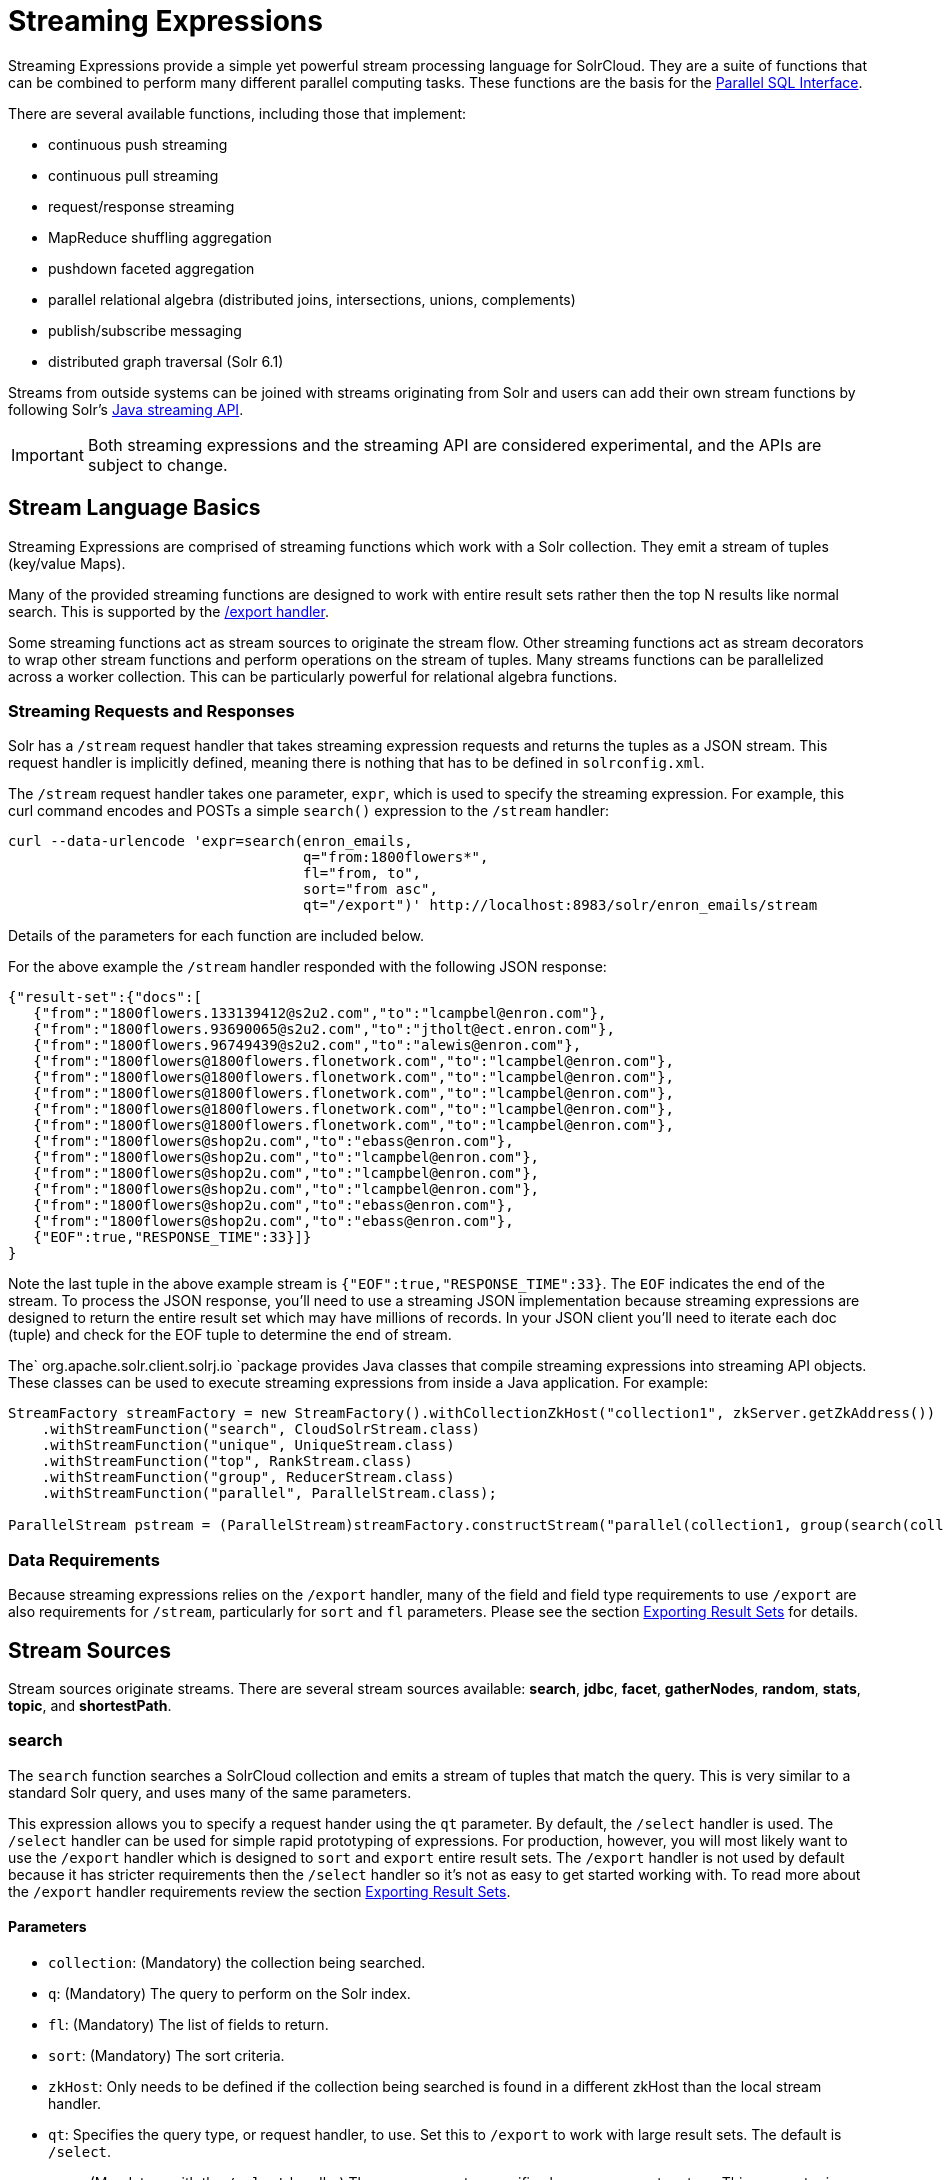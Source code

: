 = Streaming Expressions
:page-shortname: streaming-expressions
:page-permalink: streaming-expressions.html
:page-children: graph-traversal

Streaming Expressions provide a simple yet powerful stream processing language for SolrCloud. They are a suite of functions that can be combined to perform many different parallel computing tasks. These functions are the basis for the <<parallel-sql-interface.adoc#,Parallel SQL Interface>>.

There are several available functions, including those that implement:

* continuous push streaming
* continuous pull streaming
* request/response streaming
* MapReduce shuffling aggregation
* pushdown faceted aggregation
* parallel relational algebra (distributed joins, intersections, unions, complements)
* publish/subscribe messaging
* distributed graph traversal (Solr 6.1)

Streams from outside systems can be joined with streams originating from Solr and users can add their own stream functions by following Solr's http://lucene.apache.org/solr/6_1_0/solr-solrj/org/apache/solr/client/solrj/io/stream/package-summary.html[Java streaming API].

[IMPORTANT]
====

Both streaming expressions and the streaming API are considered experimental, and the APIs are subject to change.

====

[[StreamingExpressions-StreamLanguageBasics]]
== Stream Language Basics

Streaming Expressions are comprised of streaming functions which work with a Solr collection. They emit a stream of tuples (key/value Maps).

Many of the provided streaming functions are designed to work with entire result sets rather then the top N results like normal search. This is supported by the <<exporting-result-sets.adoc#,/export handler>>.

Some streaming functions act as stream sources to originate the stream flow. Other streaming functions act as stream decorators to wrap other stream functions and perform operations on the stream of tuples. Many streams functions can be parallelized across a worker collection. This can be particularly powerful for relational algebra functions.

[[StreamingExpressions-StreamingRequestsandResponses]]
=== Streaming Requests and Responses

Solr has a `/stream` request handler that takes streaming expression requests and returns the tuples as a JSON stream. This request handler is implicitly defined, meaning there is nothing that has to be defined in `solrconfig.xml`.

The `/stream` request handler takes one parameter, `expr`, which is used to specify the streaming expression. For example, this curl command encodes and POSTs a simple `search()` expression to the `/stream` handler:

[source,bash]
----
curl --data-urlencode 'expr=search(enron_emails, 
                                   q="from:1800flowers*", 
                                   fl="from, to", 
                                   sort="from asc", 
                                   qt="/export")' http://localhost:8983/solr/enron_emails/stream
----

Details of the parameters for each function are included below.

For the above example the `/stream` handler responded with the following JSON response:

[source,java]
----
{"result-set":{"docs":[
   {"from":"1800flowers.133139412@s2u2.com","to":"lcampbel@enron.com"},
   {"from":"1800flowers.93690065@s2u2.com","to":"jtholt@ect.enron.com"},
   {"from":"1800flowers.96749439@s2u2.com","to":"alewis@enron.com"},
   {"from":"1800flowers@1800flowers.flonetwork.com","to":"lcampbel@enron.com"},
   {"from":"1800flowers@1800flowers.flonetwork.com","to":"lcampbel@enron.com"},
   {"from":"1800flowers@1800flowers.flonetwork.com","to":"lcampbel@enron.com"},
   {"from":"1800flowers@1800flowers.flonetwork.com","to":"lcampbel@enron.com"},
   {"from":"1800flowers@1800flowers.flonetwork.com","to":"lcampbel@enron.com"},
   {"from":"1800flowers@shop2u.com","to":"ebass@enron.com"},
   {"from":"1800flowers@shop2u.com","to":"lcampbel@enron.com"},
   {"from":"1800flowers@shop2u.com","to":"lcampbel@enron.com"},
   {"from":"1800flowers@shop2u.com","to":"lcampbel@enron.com"},
   {"from":"1800flowers@shop2u.com","to":"ebass@enron.com"},
   {"from":"1800flowers@shop2u.com","to":"ebass@enron.com"},
   {"EOF":true,"RESPONSE_TIME":33}]}
}
----

Note the last tuple in the above example stream is `{"EOF":true,"RESPONSE_TIME":33}`. The `EOF` indicates the end of the stream. To process the JSON response, you'll need to use a streaming JSON implementation because streaming expressions are designed to return the entire result set which may have millions of records. In your JSON client you'll need to iterate each doc (tuple) and check for the EOF tuple to determine the end of stream.

The` org.apache.solr.client.solrj.io `package provides Java classes that compile streaming expressions into streaming API objects. These classes can be used to execute streaming expressions from inside a Java application. For example:

[source,java]
----
StreamFactory streamFactory = new StreamFactory().withCollectionZkHost("collection1", zkServer.getZkAddress())
    .withStreamFunction("search", CloudSolrStream.class)
    .withStreamFunction("unique", UniqueStream.class)
    .withStreamFunction("top", RankStream.class)
    .withStreamFunction("group", ReducerStream.class)
    .withStreamFunction("parallel", ParallelStream.class);
 
ParallelStream pstream = (ParallelStream)streamFactory.constructStream("parallel(collection1, group(search(collection1, q=\"*:*\", fl=\"id,a_s,a_i,a_f\", sort=\"a_s asc,a_f asc\", partitionKeys=\"a_s\"), by=\"a_s asc\"), workers=\"2\", zkHost=\""+zkHost+"\", sort=\"a_s asc\")");
----

[[StreamingExpressions-DataRequirements]]
=== Data Requirements

Because streaming expressions relies on the `/export` handler, many of the field and field type requirements to use `/export` are also requirements for `/stream`, particularly for `sort` and `fl` parameters. Please see the section <<exporting-result-sets.adoc#,Exporting Result Sets>> for details.

[[StreamingExpressions-StreamSources]]
== Stream Sources

Stream sources originate streams. There are several stream sources available: **search**, **jdbc**, **facet**, **gatherNodes**, **random**, **stats**, **topic**, and **shortestPath**.

[[StreamingExpressions-search]]
=== search

The `search` function searches a SolrCloud collection and emits a stream of tuples that match the query. This is very similar to a standard Solr query, and uses many of the same parameters.

This expression allows you to specify a request hander using the `qt` parameter. By default, the `/select` handler is used. The `/select` handler can be used for simple rapid prototyping of expressions. For production, however, you will most likely want to use the `/export` handler which is designed to `sort` and `export` entire result sets. The `/export` handler is not used by default because it has stricter requirements then the `/select` handler so it's not as easy to get started working with. To read more about the `/export` handler requirements review the section <<exporting-result-sets.adoc#,Exporting Result Sets>>.

[[StreamingExpressions-Parameters]]
==== Parameters

* `collection`: (Mandatory) the collection being searched.
* `q`: (Mandatory) The query to perform on the Solr index.
* `fl`: (Mandatory) The list of fields to return.
* `sort`: (Mandatory) The sort criteria.
* `zkHost`: Only needs to be defined if the collection being searched is found in a different zkHost than the local stream handler.
* `qt`: Specifies the query type, or request handler, to use. Set this to `/export` to work with large result sets. The default is `/select`.
* `rows`: (Mandatory with the `/select` handler) The rows parameter specifies how many rows to return. This parameter is only needed with the `/select` handler (which is the default) since the `/export` handler always returns all rows.

[[StreamingExpressions-Syntax]]
==== Syntax

[source,java]
----
expr=search(collection1, 
       zkHost="localhost:9983",
       qt="/export", 
       q="*:*", 
       fl="id,a_s,a_i,a_f", 
       sort="a_f asc, a_i asc") 
----

[[StreamingExpressions-jdbc]]
=== jdbc

The `jdbc` function searches a JDBC datasource and emits a stream of tuples representing the JDBC result set. Each row in the result set is translated into a tuple and each tuple contains all the cell values for that row.

[[StreamingExpressions-Parameters.1]]
==== Parameters

* `connection`: (Mandatory) JDBC formatted connection string to whatever driver you are using.
* `sql`: (Mandatory) query to pass off to the JDBC endpoint
* `sort`: (Mandatory) The sort criteria indicating how the data coming out of the JDBC stream is sorted
* `driver`: The name of the JDBC driver used for the connection. If provided then the driver class will attempt to be loaded into the JVM. If not provided then it is assumed that the driver is already loaded into the JVM. Some drivers require explicit loading so this option is provided.
* `[driverProperty]`: One or more properties to pass to the JDBC driver during connection. The format is `propertyName="propertyValue"`. You can provide as many of these properties as you'd like and they will all be passed to the connection.

[[StreamingExpressions-ConnectionsandDrivers]]
==== Connections and Drivers

Because some JDBC drivers require explicit loading the `driver` parameter can be used to provide the driver class name. If provided, then during stream construction the driver will be loaded. If the driver cannot be loaded because the class is not found on the classpath, then stream construction will fail.

When the JDBC stream is opened it will validate that a driver can be found for the provided connection string. If a driver cannot be found (because it hasn't been loaded) then the open will fail.

[[StreamingExpressions-Datatypes]]
==== Datatypes

Due to the inherent differences in datatypes across JDBC sources the following datatypes are supported. The table indicates what Java type will be used for a given JDBC type. Types marked as requiring conversion will go through a conversion for each value of that type. For performance reasons the cell data types are only considered when the stream is opened as this is when the converters are created.

[width="100%",cols="34%,33%,33%",options="header",]
|===
|JDBC Type |Java Type |Requires Conversion
|String |String |No
|Short |Long |Yes
|Integer |Long |Yes
|Long |Long |No
|Float |Double |Yes
|Double |Double |No
|Boolean |Boolean |No
|===

[[StreamingExpressions-Syntax.1]]
==== Syntax

A basic `jdbc` expression:

[source,java]
----
jdbc(
    connection="jdbc:hsqldb:mem:.", 
    sql="select NAME, ADDRESS, EMAIL, AGE from PEOPLE where AGE > 25 order by AGE, NAME DESC", 
    sort="AGE asc, NAME desc",
    driver="org.hsqldb.jdbcDriver"
)
----

A `jdbc` expression that passes a property to the driver:

[source,java]
----
// get_column_name is a property to pass to the hsqldb driver
jdbc(
    connection="jdbc:hsqldb:mem:.", 
    sql="select NAME as FIRST_NAME, ADDRESS, EMAIL, AGE from PEOPLE where AGE > 25 order by AGE, NAME DESC", 
    sort="AGE asc, NAME desc",
    driver="org.hsqldb.jdbcDriver",
    get_column_name="false"
)
----

[[StreamingExpressions-facet]]
=== facet

The `facet` function provides aggregations that are rolled up over buckets. Under the covers the facet function pushes down the aggregation into the search engine using Solr's JSON Facet API. This provides sub-second performance for many use cases. The facet function is appropriate for use with a low to moderate number of distinct values in the bucket fields. To support high cardinality aggregations see the rollup function.

[[StreamingExpressions-Parameters.2]]
==== Parameters

* `collection`: (Mandatory) Collection the facets will be aggregated from.
* `q`: (Mandatory) The query to build the aggregations from.
* `buckets`: (Mandatory) Comma separated list of fields to rollup over. The comma separated list represents the dimensions in a multi-dimensional rollup.
* `bucketSorts`: Comma separated list of sorts to apply to each dimension in the buckets parameters. Sorts can be on the computed metrics or on the bucket values.
* `bucketSizeLimit`: The number of buckets to include. This value is applied to each dimension.
* `metrics`: List of metrics to compute for the buckets. Currently supported metrics are `sum(col)`, `avg(col)`, `min(col)`, `max(col)`, `count(*)`.

[[StreamingExpressions-Syntax.2]]
==== Syntax

Example 1:

[source,java]
----
facet(collection1, 
      q="*:*", 
      buckets="a_s",
      bucketSorts="sum(a_i) desc",
      bucketSizeLimit=100,
      sum(a_i), 
      sum(a_f), 
      min(a_i), 
      min(a_f), 
      max(a_i), 
      max(a_f),
      avg(a_i), 
      avg(a_f), 
      count(*))
----

The example above shows a facet function with rollups over a single bucket, where the buckets are returned in descending order by the calculated value of the `sum(a_i)` metric.

Example 2:

[source,java]
----
facet(collection1, 
      q="*:*", 
      buckets="year_i, month_i, day_i",
      bucketSorts="year_i desc, month_i desc, day_i desc",
      bucketSizeLimit=100,
      sum(a_i), 
      sum(a_f), 
      min(a_i), 
      min(a_f), 
      max(a_i), 
      max(a_f),
      avg(a_i), 
      avg(a_f), 
      count(*))
----

The example above shows a facet function with rollups over three buckets, where the buckets are returned in descending order by bucket value.

[[StreamingExpressions-gatherNodes]]
=== gatherNodes

The `gatherNodes` function provides breadth-first graph traversal. For details, see the section <<graph-traversal.adoc#,Graph Traversal>>.

[[StreamingExpressions-random]]
=== random

The `random` function searches a SolrCloud collection and emits a pseudo-random set of results that match the query. Each invocation of random will return a different pseudo-random result set.

[[StreamingExpressions-Parameters.3]]
==== Parameters

* `collection`: (Mandatory) Collection the stats will be aggregated from.
* `q`: (Mandatory) The query to build the aggregations from.
* `rows`: (Mandatory) The number of pseudo-random results to return.
* fl: (Mandatory) The field list to return.
* `fq`: (Optional) Filter query

[[StreamingExpressions-Syntax.3]]
==== Syntax

[source,java]
----
random(baskets, 
       q="productID:productX", 
       rows="100", 
       fl="basketID") 
----

In the example above the `random` function is searching the baskets collections for all rows where "productID:productX". It will return 100 pseudo-random results. The field list returned is the basketID.

[[StreamingExpressions-shortestPath]]
=== shortestPath

The `shortestPath` function is an implementation of a shortest path graph traversal. The `shortestPath` function performs an iterative breadth-first search through an unweighted graph to find the shortest paths between two nodes in a graph. The `shortestPath` function emits a tuple for each path found. Each tuple emitted will contain a `path` key which points to a `List` of nodeIDs comprising the path.

[[StreamingExpressions-Parameters.4]]
==== Parameters

* `collection`: (Mandatory) The collection that the topic query will be run on.
* `from`: (Mandatory) The nodeID to start the search from
* `to`: (Mandatory) The nodeID to end the search at
* `edge`: (Mandatory) Syntax: `from_field=to_field`. The `from_field` defines which field to search from. The `to_field` defines which field to search to. See example below for a detailed explanation.
* `threads`: (Optional : Default 6) The number of threads used to perform the partitioned join in the traversal.
* `partitionSize`: (Optional : Default 250) The number of nodes in each partition of the join.
* `fq`: (Optional) Filter query
* `maxDepth`: (Mandatory) Limits to the search to a maximum depth in the graph.

*Syntax*

[source,java]
----
shortestPath(collection, 
             from="john@company.com", 
             to="jane@company.com",
             edge="from_address=to_address",
             threads="6",
             partitionSize="300", 
             fq="limiting query", 
             maxDepth="4")
----

The expression above performs a breadth-first search to find the shortest paths in an unweighted, directed graph.

The search starts from the nodeID "john@company.com" in the `from_address` field and searches for the nodeID "jane@company.com" in the `to_address` field. This search is performed iteratively until the `maxDepth` has been reached. Each level in the traversal is implemented as a parallel partitioned nested loop join across the entire collection. The `threads` parameter controls the number of threads performing the join at each level, while the `partitionSize` parameter controls the of number of nodes in each join partition. The `maxDepth` parameter controls the number of levels to traverse. `fq` is a limiting query applied to each level in the traversal.

[[StreamingExpressions-stats]]
=== stats

The `stats` function gathers simple aggregations for a search result set. The stats function does not support rollups over buckets, so the stats stream always returns a single tuple with the rolled up stats. Under the covers the stats function pushes down the generation of the stats into the search engine using the StatsComponent. The stats function currently supports the following metrics: `count(*)`, `sum()`, `avg()`, `min()`, and `max()`.

[[StreamingExpressions-Parameters.5]]
==== Parameters

* `collection`: (Mandatory) Collection the stats will be aggregated from.
* `q`: (Mandatory) The query to build the aggregations from.
* `metrics`: (Mandatory) The metrics to include in the result tuple. Current supported metrics are `sum(col)`, `avg(col)`, `min(col)`, `max(col)` and `count(*)`

[[StreamingExpressions-Syntax.4]]
==== Syntax

[source,java]
----
stats(collection1, 
      q=*:*, 
      sum(a_i), 
      sum(a_f), 
      min(a_i), 
      min(a_f), 
      max(a_i), 
      max(a_f), 
      avg(a_i), 
      avg(a_f), 
      count(*))
----

[[StreamingExpressions-topic]]
=== topic

The `topic` function provides publish/subscribe messaging capabilities built on top of SolrCloud. The topic function allows users to subscribe to a query. The function then provides one-time delivery of new or updated documents that match the topic query. The initial call to the topic function establishes the checkpoints for the specific topic ID. Subsequent calls to the same topic ID will return new or updated documents that match the topic query.

[WARNING]
====

The topic function should be considered in beta until https://issues.apache.org/jira/browse/SOLR-8709[SOLR-8709] is committed and released.

====

[[StreamingExpressions-Parameters.6]]
==== Parameters

* `checkpointCollection`: (Mandatory) The collection where the topic checkpoints are stored.
* `collection`: (Mandatory) The collection that the topic query will be run on.
* `id`: (Mandatory) The unique ID for the topic. The checkpoints will be saved under this id.
* `q`: (Mandatory) The topic query.
* `fl`: (Mandatory) The field list returned by the topic function.

[[StreamingExpressions-Syntax.5]]
==== Syntax

[source,java]
----
topic(checkpointCollection,
      collection,
      id="uniqueId", 
      q="topic query",
      fl="id, name, country") 
----

[[StreamingExpressions-StreamDecorators]]
== Stream Decorators

Stream decorators wrap other stream functions or perform operations on the stream. The are currently many stream decorators available: **complement**, **daemon**, **innerJoin**, **intersect**, **hashJoin**, **merge**, **leftOuterJoin**, **outerHashJoin**, **parallel**, **reduce**, **rollup**, **select**, **top**, **unique**, and *update.*

[[StreamingExpressions-complement]]
=== complement

The `complement` function wraps two streams (A and B) and emits tuples from A which do not exist in B. The tuples are emitted in the order in which they appear in stream A. Both streams must be sorted by the fields being used to determine equality (using the `on` parameter).

[[StreamingExpressions-Parameters.7]]
==== Parameters

* `StreamExpression for StreamA`
* `StreamExpression for StreamB`
* `on`: Fields to be used for checking equality of tuples between A and B. Can be of the format `on="fieldName"`, `on="fieldNameInLeft=fieldNameInRight"`, or `on="fieldName, otherFieldName=rightOtherFieldName"`.

[[StreamingExpressions-Syntax.6]]
==== Syntax

[source,java]
----
complement(
  search(collection1, q=a_s:(setA || setAB), fl="id,a_s,a_i", sort="a_i asc, a_s asc"),
  search(collection1, q=a_s:(setB || setAB), fl="id,a_s,a_i", sort="a_i asc"),
  on="a_i"
)
 
complement(
  search(collection1, q=a_s:(setA || setAB), fl="id,a_s,a_i", sort="a_i asc, a_s asc"),
  search(collection1, q=a_s:(setB || setAB), fl="id,a_s,a_i", sort="a_i asc, a_s asc"),
  on="a_i,a_s"
)
----

[[StreamingExpressions-daemon]]
=== daemon

The `daemon` function wraps another function and runs it at intervals using an internal thread. The daemon function can be used to provide both continuous push and pull streaming.

[[StreamingExpressions-Continuouspushstreaming]]
==== *Continuous push streaming*

With continuous push streaming the daemon function wraps another function and is then sent to the `/stream` handler for execution. The `/stream` handler recognizes the daemon function and keeps it resident in memory, so it can run it's internal function at intervals.

In order to facilitate the pushing of tuples, the daemon function must wrap another stream decorator that pushes the tuples somewhere. One example of this is the `update` function, which wraps a stream and sends the tuples to another SolrCloud collection for indexing.

*Example:*

[source,java]
----
daemon(id="uniqueId", 
       runInterval="1000",
       update(destinationCollection, 
              batchSize=100, 
              topic(checkpointCollection, 
                    topicCollection, 
                    q="topic query", 
                    fl="id, title, abstract, text", 
                    id="topicId")
               )
        )
----

The sample code above shows a `daemon` function wrapping an `update `function, which is wrapping a `topic` function. When this expression is sent to the `/stream` handler, the `/stream` hander sees the daemon function and keeps it in memory where it will run at intervals. In this particular example, the daemon function will run the `update` function every second. The `update` function is wrapping a `topic` function, which returns all new documents for a specific query. The update function will send the new documents to another collection to be indexed.

The effect of this is to continuously push new documents that match a specific query into another collection. Custom push functions can be plugged in that push documents out of Solr and into other systems, such as Kafka or an email system.

Push streaming can also be used for continuous background aggregation scenarios where aggregates are rolled up in the background at intervals and pushed to other Solr collections. Another use case is continuous background machine learning model optimization, where the optimized model is pushed to another Solr collection where they can be integrated into queries.

The `/stream` handler supports a small set commands for listing and controlling daemon functions:

[source,java]
----
http://localhost:8983/collection/stream?action=list
----

This command will provide a listing of the current daemon's running on the specific node along with there current state.

[source,java]
----
http://localhost:8983/collection/stream?action=stop&id=daemonId
----

This command will stop a specific daemon function but leave it resident in memory

[source,java]
----
http://localhost:8983/collection/stream?action=start&id=daemonId
----

This command will start a specific daemon function that has been stopped.

[source,java]
----
http://localhost:8983/collection/stream?action=kill&id=daemonId
----

This command will stop a specific daemon function and remove it from memory.

[[StreamingExpressions-ContinousPullStreaming]]
==== *Continous Pull Streaming*

The DaemonStream java class (part of the Solrj libraries) can also be embedded in a java application to provide continuous pull streaming. Sample code:

[source,java]
----
StreamContext context = new StreamContext()
SolrClientCache cache = new SolrClientCache();
context.setSolrClientCache(cache);

Map topicQueryParams = new HashMap();  
topicQueryParams.put("q","hello");  // The query for the topic
topicQueryparams.put("rows", "500"); // How many rows to fetch during each run
topicQueryparams.put("fl", "id, "title"); // The field list to return with the documents

TopicStream topicStream = new TopicStream(zkHost,        // Host address for the zookeeper service housing the collections 
                                         "checkpoints",  // The collection to store the topic checkpoints
                                         "topicData",    // The collection to query for the topic records
                                         "topicId",      // The id of the topic
                                         -1,             // checkpoint every X tuples, if set -1 it will checkpoint after each run.
                                          topicQueryParams); // The query parameters for the TopicStream

DaemonStream daemonStream = new DaemonStream(topicStream,             // The underlying stream to run. 
                                             "daemonId",              // The id of the daemon
                                             1000,                    // The interval at which to run the internal stream
                                             500);                    // The internal queue size for the daemon stream. Tuples will be placed in the queue
                                                                      // as they are read by the internal internal thread.
                                                                      // Calling read() on the daemon stream reads records from the internal queue.
                                                                       
daemonStream.setStreamContext(context);

daemonStream.open();
 
//Read until it's time to shutdown the DaemonStream. You can define the shutdown criteria.
while(!shutdown()) {
    Tuple tuple = daemonStream.read() // This will block until tuples become available from the underlying stream (TopicStream)
                                      // The EOF tuple (signaling the end of the stream) will never occur until the DaemonStream has been shutdown.
    //Do something with the tuples
}
 
// Shutdown the DaemonStream.
daemonStream.shutdown();
 
//Read the DaemonStream until the EOF Tuple is found.
//This allows the underlying stream to perform an orderly shutdown.
 
while(true) {
    Tuple tuple = daemonStream.read();
    if(tuple.EOF) {
        break;
    } else {
        //Do something with the tuples.
    }
}
//Finally close the stream
daemonStream.close();
----

[[StreamingExpressions-leftOuterJoin]]
=== leftOuterJoin

The `leftOuterJoin` function wraps two streams, Left and Right, and emits tuples from Left. If there is a tuple in Right equal (as defined by `on`) then the values in that tuple will be included in the emitted tuple. An equal tuple in Right *need not* exist for the Left tuple to be emitted. This supports one-to-one, one-to-many, many-to-one, and many-to-many left outer join scenarios. The tuples are emitted in the order in which they appear in the Left stream. Both streams must be sorted by the fields being used to determine equality (using the `on` parameter). If both tuples contain a field of the same name then the value from the Right stream will be used in the emitted tuple.

You can wrap the incoming streams with a `select` function to be specific about which field values are included in the emitted tuple.

[[StreamingExpressions-Parameters.8]]
==== Parameters

* `StreamExpression for StreamLeft`
* `StreamExpression for StreamRight`
* `on`: Fields to be used for checking equality of tuples between Left and Right. Can be of the format `on="fieldName"`, `on="fieldNameInLeft=fieldNameInRight"`, or `on="fieldName, otherFieldName=rightOtherFieldName"`.

[[StreamingExpressions-Syntax.7]]
==== Syntax

[source,java]
----
leftOuterJoin(
  search(people, q=*:*, fl="personId,name", sort="personId asc"),
  search(pets, q=type:cat, fl="personId,petName", sort="personId asc"),
  on="personId"
)

leftOuterJoin(
  search(people, q=*:*, fl="personId,name", sort="personId asc"),
  search(pets, q=type:cat, fl="ownerId,petName", sort="ownerId asc"),
  on="personId=ownerId"
)
 
leftOuterJoin(
  search(people, q=*:*, fl="personId,name", sort="personId asc"),
  select(
    search(pets, q=type:cat, fl="ownerId,name", sort="ownerId asc"),
    ownerId,
    name as petName
  ),
  on="personId=ownerId"
)
----

[[StreamingExpressions-hashJoin]]
=== hashJoin

The `hashJoin` function wraps two streams, Left and Right, and for every tuple in Left which exists in Right will emit a tuple containing the fields of both tuples. This supports one-to-one, one-to-many, many-to-one, and many-to-many inner join scenarios. The tuples are emitted in the order in which they appear in the Left stream. The order of the streams does not matter. If both tuples contain a field of the same name then the value from the Right stream will be used in the emitted tuple.

You can wrap the incoming streams with a `select` function to be specific about which field values are included in the emitted tuple.

The hashJoin function can be used when the tuples of Left and Right cannot be put in the same order. Because the tuples are out of order this stream functions by reading all values from the Right stream during the open operation and will store all tuples in memory. The result of this is a memory footprint equal to the size of the Right stream.

[[StreamingExpressions-Parameters.9]]
==== Parameters

* `StreamExpression for StreamLeft`
* `hashed=StreamExpression for StreamRight`
* `on`: Fields to be used for checking equality of tuples between Left and Right. Can be of the format `on="fieldName"`, `on="fieldNameInLeft=fieldNameInRight"`, or `on="fieldName, otherFieldName=rightOtherFieldName"`.

[[StreamingExpressions-Syntax.8]]
==== Syntax

[source,java]
----
hashJoin(
  search(people, q=*:*, fl="personId,name", sort="personId asc"),
  hashed=search(pets, q=type:cat, fl="personId,petName", sort="personId asc"),
  on="personId"
)

hashJoin(
  search(people, q=*:*, fl="personId,name", sort="personId asc"),
  hashed=search(pets, q=type:cat, fl="ownerId,petName", sort="ownerId asc"),
  on="personId=ownerId"
)
 
hashJoin(
  search(people, q=*:*, fl="personId,name", sort="personId asc"),
  hashed=select(
    search(pets, q=type:cat, fl="ownerId,name", sort="ownerId asc"),
    ownerId,
    name as petName
  ),
  on="personId=ownerId"
)
----

[[StreamingExpressions-innerJoin]]
=== innerJoin

Wraps two streams Left and Right and for every tuple in Left which exists in Right will emit a tuple containing the fields of both tuples. This supports one-one, one-many, many-one, and many-many inner join scenarios. The tuples are emitted in the order in which they appear in the Left stream. Both streams must be sorted by the fields being used to determine equality (the 'on' parameter). If both tuples contain a field of the same name then the value from the Right stream will be used in the emitted tuple. You can wrap the incoming streams with a select(...) to be specific about which field values are included in the emitted tuple.

[[StreamingExpressions-Parameters.10]]
==== Parameters

* `StreamExpression for StreamLeft`
* `StreamExpression for StreamRight`
* `on`: Fields to be used for checking equality of tuples between Left and Right. Can be of the format `on="fieldName"`, `on="fieldNameInLeft=fieldNameInRight"`, or `on="fieldName, otherFieldName=rightOtherFieldName"`.

[[StreamingExpressions-Syntax.9]]
==== Syntax

[source,java]
----
innerJoin(
  search(people, q=*:*, fl="personId,name", sort="personId asc"),
  search(pets, q=type:cat, fl="personId,petName", sort="personId asc"),
  on="personId"
)

innerJoin(
  search(people, q=*:*, fl="personId,name", sort="personId asc"),
  search(pets, q=type:cat, fl="ownerId,petName", sort="ownerId asc"),
  on="personId=ownerId"
)
 
innerJoin(
  search(people, q=*:*, fl="personId,name", sort="personId asc"),
  select(
    search(pets, q=type:cat, fl="ownerId,name", sort="ownerId asc"),
    ownerId,
    name as petName
  ),
  on="personId=ownerId"
)
----

[[StreamingExpressions-intersect]]
=== intersect

The `intersect` function wraps two streams, A and B, and emits tuples from A which *DO* exist in B. The tuples are emitted in the order in which they appear in stream A. Both streams must be sorted by the fields being used to determine equality (the `on` parameter). Only tuples from A are emitted.

[[StreamingExpressions-Parameters.11]]
==== Parameters

* `StreamExpression for StreamA`
* `StreamExpression for StreamB`
* `on`: Fields to be used for checking equality of tuples between A and B. Can be of the format `on="fieldName"`, `on="fieldNameInLeft=fieldNameInRight"`, or `on="fieldName, otherFieldName=rightOtherFieldName"`.

[[StreamingExpressions-Syntax.10]]
==== Syntax

[source,java]
----
intersect(
  search(collection1, q=a_s:(setA || setAB), fl="id,a_s,a_i", sort="a_i asc, a_s asc"),
  search(collection1, q=a_s:(setB || setAB), fl="id,a_s,a_i", sort="a_i asc"),
  on="a_i"
)
 
intersect(
  search(collection1, q=a_s:(setA || setAB), fl="id,a_s,a_i", sort="a_i asc, a_s asc"),
  search(collection1, q=a_s:(setB || setAB), fl="id,a_s,a_i", sort="a_i asc, a_s asc"),
  on="a_i,a_s"
)
----

[[StreamingExpressions-merge]]
=== merge

The `merge` function merges two or more streaming expressions and maintains the ordering of the underlying streams. Because the order is maintained, the sorts of the underlying streams must line up with the on parameter provided to the merge function.

[[StreamingExpressions-Parameters.12]]
==== Parameters

* `StreamExpression A`
* `StreamExpression B`
* `Optional StreamExpression C,D,....Z`
* `on`: Sort criteria for performing the merge. Of the form `fieldName order` where order is `asc` or `desc`. Multiple fields can be provided in the form `fieldA order, fieldB order`.

[[StreamingExpressions-Syntax.11]]
==== Syntax

[source,java]
----
# Merging two stream expressions together
merge(
      search(collection1, 
             q="id:(0 3 4)", 
             fl="id,a_s,a_i,a_f", 
             sort="a_f asc"),
      search(collection1, 
             q="id:(1)", 
             fl="id,a_s,a_i,a_f", 
             sort="a_f asc"),
      on="a_f asc") 
----

[source,py]
----
# Merging four stream expressions together. Notice that while the sorts of each stream are not identical they are 
# comparable. That is to say the first N fields in each stream's sort matches the N fields in the merge's on clause.
merge(
      search(collection1, 
             q="id:(0 3 4)", 
             fl="id,fieldA,fieldB,fieldC", 
             sort="fieldA asc, fieldB desc"),
      search(collection1, 
             q="id:(1)", 
             fl="id,fieldA", 
             sort="fieldA asc"),
      search(collection2, 
             q="id:(10 11 13)", 
             fl="id,fieldA,fieldC", 
             sort="fieldA asc"),
      search(collection3, 
             q="id:(987)", 
             fl="id,fieldA,fieldC", 
             sort="fieldA asc"),
      on="fieldA asc") 
----

[[StreamingExpressions-outerHashJoin]]
=== outerHashJoin

The `outerHashJoin` function wraps two streams, Left and Right, and emits tuples from Left. If there is a tuple in Right equal (as defined by the `on` parameter) then the values in that tuple will be included in the emitted tuple. An equal tuple in Right *need not* exist for the Left tuple to be emitted. This supports one-to-one, one-to-many, many-to-one, and many-to-many left outer join scenarios. The tuples are emitted in the order in which they appear in the Left stream. The order of the streams does not matter. If both tuples contain a field of the same name then the value from the Right stream will be used in the emitted tuple.

You can wrap the incoming streams with a `select` function to be specific about which field values are included in the emitted tuple.

The outerHashJoin stream can be used when the tuples of Left and Right cannot be put in the same order. Because the tuples are out of order, this stream functions by reading all values from the Right stream during the open operation and will store all tuples in memory. The result of this is a memory footprint equal to the size of the Right stream.

[[StreamingExpressions-Parameters.13]]
==== Parameters

* `StreamExpression for StreamLeft`
* `hashed=StreamExpression for StreamRight`
* `on`: Fields to be used for checking equality of tuples between Left and Right. Can be of the format `on="fieldName"`, `on="fieldNameInLeft=fieldNameInRight"`, or `on="fieldName, otherFieldName=rightOtherFieldName"`.

[[StreamingExpressions-Syntax.12]]
==== Syntax

[source,java]
----
outerHashJoin(
  search(people, q=*:*, fl="personId,name", sort="personId asc"),
  hashed=search(pets, q=type:cat, fl="personId,petName", sort="personId asc"),
  on="personId"
)

outerHashJoin(
  search(people, q=*:*, fl="personId,name", sort="personId asc"),
  hashed=search(pets, q=type:cat, fl="ownerId,petName", sort="ownerId asc"),
  on="personId=ownerId"
)
 
outerHashJoin(
  search(people, q=*:*, fl="personId,name", sort="personId asc"),
  hashed=select(
    search(pets, q=type:cat, fl="ownerId,name", sort="ownerId asc"),
    ownerId,
    name as petName
  ),
  on="personId=ownerId"
)
----

[[StreamingExpressions-parallel]]
=== parallel

The `parallel` function wraps a streaming expression and sends it to N worker nodes to be processed in parallel.

The parallel function requires that the `partitionKeys` parameter be provided to the underlying searches. The `partitionKeys` parameter will partition the search results (tuples) across the worker nodes. Tuples with the same values in the partitionKeys field will be shuffled to the same worker nodes.

The parallel function maintains the sort order of the tuples returned by the worker nodes, so the sort criteria of the parallel function must match up with the sort order of the tuples returned by the workers.

.Worker Collections
[TIP]
====

The worker nodes can be from the same collection as the data, or they can be a different collection entirely, even one that only exists for parallel streaming expressions. A worker collection can be any SolrCloud collection that has the `/stream` handler configured. Unlike normal SolrCloud collections, worker collections don't have to hold any data. Worker collections can be empty collections that exist only to execute streaming expressions.

====

[[StreamingExpressions-Parameters.14]]
==== Parameters

* `collection`: Name of the worker collection to send the StreamExpression to.
* `StreamExpression`: Expression to send to the worker collection.
* `workers`: Number of workers in the worker collection to send the expression to.
* `zkHost`: (Optional) The ZooKeeper connect string where the worker collection resides.
* `sort`: The sort criteria for ordering tuples returned by the worker nodes.

[[StreamingExpressions-Syntax.13]]
==== Syntax

[source,java]
----
 parallel(workerCollection, 
          reduce(
                 search(collection1, q=*:*, fl="id,a_s,a_i,a_f", sort="a_s desc", partitionKeys="a_s"),
                 by="a_s",
                 group(sort="a_f desc", n="4"))
          workers="20", 
          zkHost="localhost:9983", 
          sort="a_s desc")
----

The expression above shows a parallel function wrapping a reduce function. This will cause the reduce function to be run in parallel across 20 worker nodes.

[[StreamingExpressions-reduce]]
=== reduce

The `reduce` function wraps an internal stream and groups tuples by common fields.

Each tuple group is operated on as a single block by a pluggable reduce operation. The group operation provided with Solr implements distributed grouping functionality. The group operation also serves as an example reduce operation that can be referred to when building custom reduce operations.

[IMPORTANT]
====

The reduce function relies on the sort order of the underlying stream. Accordingly the sort order of the underlying stream must be aligned with the group by field.

====

[[StreamingExpressions-Parameters.15]]
==== Parameters

* `StreamExpression`: (Mandatory)
* `by`: (Mandatory) A comma separated list of fields to group by.
* `Reduce Operation`: (Mandatory)

[[StreamingExpressions-Syntax.14]]
==== Syntax

[source,java]
----
reduce(
   search(collection1, q=*:*, fl="id,a_s,a_i,a_f", sort="a_s asc, a_f asc"),
   by="a_s",
   group(sort="a_f desc", n="4")
)
----

[[StreamingExpressions-rollup]]
=== rollup

The `rollup` function wraps another stream function and rolls up aggregates over bucket fields. The rollup function relies on the sort order of the underlying stream to rollup aggregates one grouping at a time. Accordingly, the sort order of the underlying stream must match the fields in the `over` parameter of the rollup function.

The rollup function also needs to process entire result sets in order to perform it's aggregations. When the underlying stream is the `search` function, the `/export` handler can be used to provide full sorted result sets to the rollup function. This sorted approach allows the rollup function to perform aggregations over very high cardinality fields. The disadvantage of this approach is that the tuples must be sorted and streamed across the network to a worker node to be aggregated. For faster aggregation over low to moderate cardinality fields, the `facet` function can be used.

[[StreamingExpressions-Parameters.16]]
==== Parameters

* `StreamExpression` (Mandatory)
* `over`: (Mandatory) A list of fields to group by.
* `metrics`: (Mandatory) The list of metrics to compute. Currently supported metrics are `sum(col)`, `avg(col)`, `min(col)`, `max(col)`, `count(*)`.

[[StreamingExpressions-Syntax.15]]
==== Syntax

[source,java]
----
rollup(
   search(
      collection1, q=*:*, fl="a_s,a_i,a_f", qt="/export", sort="a_s asc"),
   over="a_s",
   sum(a_i),
   sum(a_f),
   min(a_i),
   min(a_f),
   max(a_i),
   max(a_f),
   avg(a_i),
   avg(a_f),
   count(*)
)
----

The example about shows the rollup function wrapping the search function. Notice that search function is using the `/export` handler to provide the entire result set to the rollup stream. Also notice that the search function's *sort param* matches up with the rollup's `over` parameter. This allows the rollup function to rollup the over the `a_s` field, one group at a time.

[[StreamingExpressions-select]]
=== select

The `select` function wraps a streaming expression and outputs tuples containing a subset or modified set of fields from the incoming tuples. The list of fields included in the output tuple can contain aliases to effectively rename fields. One can provide a list of operations to perform on any fields, such as `replace` to replace the value of a field with some other value or the value of another field in the tuple.

[[StreamingExpressions-Parameters.17]]
==== Parameters

* `StreamExpression`
* `fieldName`: name of field to include in the output tuple (can include multiple of these) outputTuple[fieldName] = inputTuple[fieldName]
* `fieldName as aliasFieldName`: aliased field name to include in the output tuple (can include multiple of these) outputTuple[aliasFieldName] = incomingTuple[fieldName]
* `replace(fieldName, value, withValue=replacementValue)`: if incomingTuple[fieldName] == value then outgoingTuple[fieldName] will be set to replacementValue. value can be the string "null" to replace a null value with some other value
* `replace(fieldName, value, withField=otherFieldName)`: if incomingTuple[fieldName] == value then outgoingTuple[fieldName] will be set to the value of incomingTuple[otherFieldName]. value can be the string "null" to replace a null value with some other value

[[StreamingExpressions-Syntax.16]]
==== Syntax

[source,java]
----
// output tuples with fields teamName, wins, and losses where a null value for wins or losses is translated to the value of 0
select(
  search(collection1, fl="id,teamName_s,wins,losses", q="*:*", sort="id asc"),
  teamName_s as teamName,
  wins,
  losses,
  replace(wins,null,withValue=0),
  replace(losses,null,withValue=0)
)
----

[[StreamingExpressions-sort]]
=== sort

The `sort` function wraps a streaming expression and re-orders the tuples. The sort function emits all incoming tuples in the new sort order. The sort function reads all tuples from the incoming stream, re-orders them using an algorithm with `O(nlog(n))` performance characteristics, where n is the total number of tuples in the incoming stream, and then outputs the tuples in the new sort order. Because all tuples are read into memory, the memory consumption of this function grows linearly with the number of tuples in the incoming stream.

[[StreamingExpressions-Parameters.18]]
==== Parameters

* `StreamExpression`
* `by`: Sort criteria for re-ordering the tuples

[[StreamingExpressions-Syntax.17]]
==== Syntax

The expression below finds dog owners and orders the results by owner and pet name. Notice that it uses an efficient innerJoin by first ordering by the person/owner id and then re-orders the final output by the owner and pet names.

[source,java]
----
sort(
  innerJoin(
    search(people, q=*:*, fl="id,name", sort="id asc"),
    search(pets, q=type:dog, fl="owner,petName", sort="owner asc"), 
    on="id=owner"
  ),
  by="name asc, petName asc"
)
----

[[StreamingExpressions-top]]
=== top

The `top` function wraps a streaming expression and re-orders the tuples. The top function emits only the top N tuples in the new sort order. The top function re-orders the underlying stream so the sort criteria *does not* have to match up with the underlying stream.

[[StreamingExpressions-Parameters.19]]
==== Parameters

* `n`: Number of top tuples to return.
* `StreamExpression`
* `sort`: Sort criteria for selecting the top N tuples.

[[StreamingExpressions-Syntax.18]]
==== Syntax

The expression below finds the top 3 results of the underlying search. Notice that it reverses the sort order. The top function re-orders the results of the underlying stream.

[source,java]
----
top(n=3,
     search(collection1, 
            q="*:*",
            qt="/export", 
            fl="id,a_s,a_i,a_f", 
            sort="a_f desc, a_i desc"),
      sort="a_f asc, a_i asc")
----

[[StreamingExpressions-unique]]
=== unique

The `unique` function wraps a streaming expression and emits a unique stream of tuples based on the `over` parameter. The unique function relies on the sort order of the underlying stream. The `over` parameter must match up with the sort order of the underlying stream.

The unique function implements a non-co-located unique algorithm. This means that records with the same unique `over` field do not need to be co-located on the same shard. When executed in the parallel, the `partitionKeys` parameter must be the same as the unique `over` field so that records with the same keys will be shuffled to the same worker.

[[StreamingExpressions-Parameters.20]]
==== Parameters

* `StreamExpression`
* `over`: The unique criteria.

[[StreamingExpressions-Syntax.19]]
==== Syntax

[source,java]
----
unique(
  search(collection1,
         q="*:*",
         qt="/export",
         fl="id,a_s,a_i,a_f",
         sort="a_f asc, a_i asc"),
  over="a_f")
----

[[StreamingExpressions-update]]
=== update

The `update` function wraps another functions and sends the tuples to a SolrCloud collection for indexing.

[[StreamingExpressions-Parameters.21]]
==== Parameters

* `destinationCollection`: (Mandatory) The collection where the tuples will indexed.
* `batchSize`: (Mandatory) The indexing batch size.
* `StreamExpression`: (Mandatory)

[[StreamingExpressions-Syntax.20]]
==== Syntax

[source,java]
----
 update(destinationCollection, 
        batchSize=500, 
        search(collection1, 
               q=*:*, 
               fl="id,a_s,a_i,a_f,s_multi,i_multi", 
               sort="a_f asc, a_i asc"))
 
----

The example above sends the tuples returned by the `search` function to the `destinationCollection` to be indexed.
